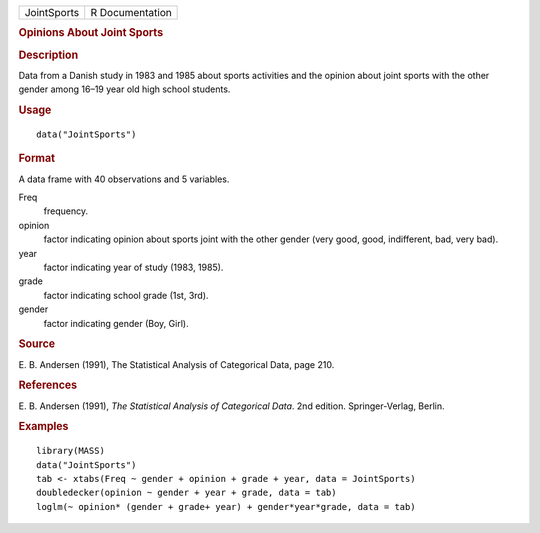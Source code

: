 .. container::

   .. container::

      =========== ===============
      JointSports R Documentation
      =========== ===============

      .. rubric:: Opinions About Joint Sports
         :name: opinions-about-joint-sports

      .. rubric:: Description
         :name: description

      Data from a Danish study in 1983 and 1985 about sports activities
      and the opinion about joint sports with the other gender among
      16–19 year old high school students.

      .. rubric:: Usage
         :name: usage

      ::

         data("JointSports")

      .. rubric:: Format
         :name: format

      A data frame with 40 observations and 5 variables.

      Freq
         frequency.

      opinion
         factor indicating opinion about sports joint with the other
         gender (very good, good, indifferent, bad, very bad).

      year
         factor indicating year of study (1983, 1985).

      grade
         factor indicating school grade (1st, 3rd).

      gender
         factor indicating gender (Boy, Girl).

      .. rubric:: Source
         :name: source

      E. B. Andersen (1991), The Statistical Analysis of Categorical
      Data, page 210.

      .. rubric:: References
         :name: references

      E. B. Andersen (1991), *The Statistical Analysis of Categorical
      Data*. 2nd edition. Springer-Verlag, Berlin.

      .. rubric:: Examples
         :name: examples

      ::

         library(MASS)
         data("JointSports")
         tab <- xtabs(Freq ~ gender + opinion + grade + year, data = JointSports)
         doubledecker(opinion ~ gender + year + grade, data = tab)
         loglm(~ opinion* (gender + grade+ year) + gender*year*grade, data = tab)
